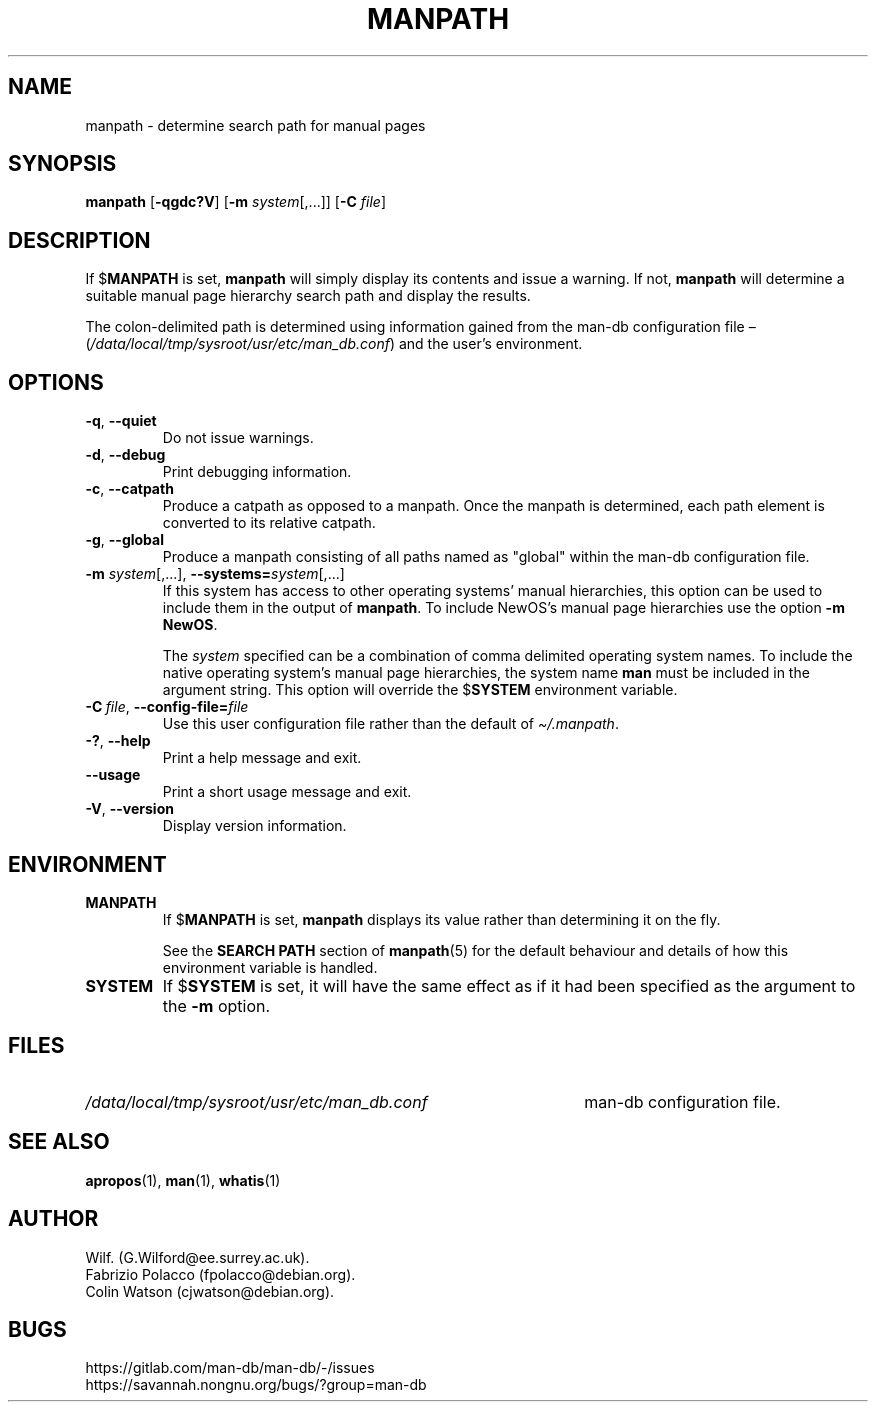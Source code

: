 .\" Man page for manpath
.\"
.\" Copyright (C) 1995, Graeme W. Wilford. (Wilf.)
.\" Copyright (C) 2001-2019 Colin Watson.
.\"
.\" You may distribute under the terms of the GNU General Public
.\" License as specified in the docs/COPYING.GPLv2 file that comes with the
.\" man-db distribution.
.\"
.\" Sun Jan 22 22:15:17 GMT 1995 Wilf. (G.Wilford@ee.surrey.ac.uk)
.\"
.pc
.TH MANPATH 1 "2024-08-29" "2.13.0" "Manual pager utils"
.SH NAME
manpath \- determine search path for manual pages
.SH SYNOPSIS
.B manpath
.RB [\| \-qgdc?V \|]
.RB [\| \-m
.IR system \|[\|,.\|.\|.\|]\|]
.RB [\| \-C
.IR file \|]
.SH DESCRIPTION
If
.RB $ MANPATH
is set,
.B manpath
will simply display its contents and issue a warning.
If not,
.B manpath
will determine a suitable manual page hierarchy search path and display the
results.

The colon-delimited path is determined using information gained from the
man-db configuration file \(en
.RI ( "/data/local/tmp/sysroot/usr/etc/man_db.conf" )
and the user's environment.
.SH OPTIONS
.TP
.BR \-q ", " \-\-quiet
Do not issue warnings.
.TP
.BR \-d ", " \-\-debug
Print debugging information.
.TP
.BR \-c ", " \-\-catpath
Produce a catpath as opposed to a manpath.
Once the manpath is determined,
each path element is converted to its relative catpath.
.TP
.BR \-g ", " \-\-global
Produce a manpath consisting of all paths named as "global" within the
man-db configuration file.
.TP
\fB\-m\fR \fIsystem\fR\|[\|,.\|.\|.\|]\|, \
\fB\-\-systems=\fIsystem\fR\|[\|,.\|.\|.\|]
If this system has access to other operating systems' manual hierarchies,
this option can be used to include them in the output of
.BR manpath .
To include NewOS's manual page hierarchies use the option
.B \-m
.BR NewOS .

The
.I system
specified can be a combination of comma delimited operating system names.
To include the native operating system's manual page hierarchies,
the system name
.B man
must be included in the argument string.
This option will override the
.RB $ SYSTEM
environment variable.
.TP
.BI \-C\  file \fR,\ \fB\-\-config\-file= file
Use this user configuration file rather than the default of
.IR \(ti/.manpath .
.TP
.BR \-? ", " \-\-help
Print a help message and exit.
.TP
.B \-\-usage
Print a short usage message and exit.
.TP
.BR \-V ", " \-\-version
Display version information.
.SH ENVIRONMENT
.TP
.B MANPATH
If
.RB $ MANPATH
is set,
.B manpath
displays its value rather than determining it on the fly.

See the
.B SEARCH PATH
section of
.BR manpath (5)
for the default behaviour and details of how this environment variable is
handled.
.TP
.B SYSTEM
If
.RB $ SYSTEM
is set, it will have the same effect as if it had been specified as the
argument to the
.B \-m
option.
.SH FILES
.TP \w'/data/local/tmp/sysroot/usr/etc/man_db.conf'u+2n
.I /data/local/tmp/sysroot/usr/etc/man_db.conf
man-db configuration file.
.SH "SEE ALSO"
.BR apropos (1),
.BR man (1),
.BR whatis (1)
.SH AUTHOR
.nf
Wilf.\& (G.Wilford@ee.surrey.ac.uk).
Fabrizio Polacco (fpolacco@debian.org).
Colin Watson (cjwatson@debian.org).
.fi
.SH BUGS
https://gitlab.com/man-db/man-db/\-/issues
.br
https://savannah.nongnu.org/bugs/?group=man\-db
